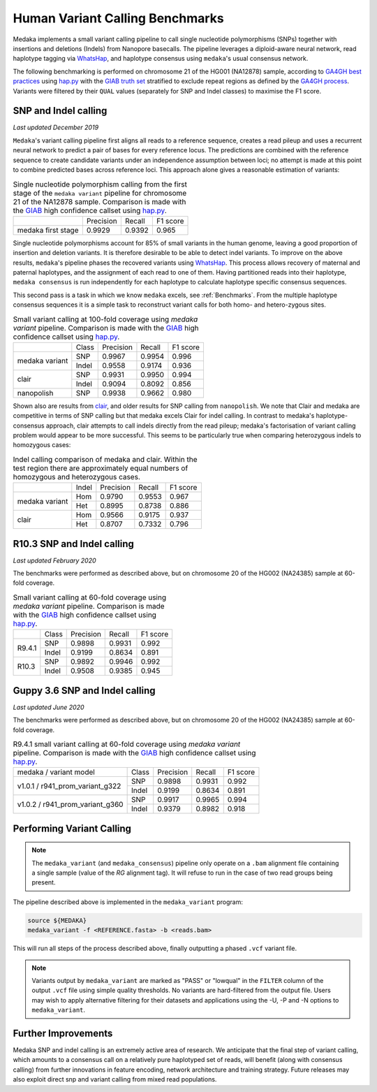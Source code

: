 Human Variant Calling Benchmarks
================================

Medaka implements a small variant calling pipeline to call single nucleotide
polymorphisms (SNPs) together with insertions and deletions (Indels) from Nanopore
basecalls. The pipeline leverages a diploid-aware neural network, read haplotype
tagging via `WhatsHap <https://whatshap.readthedocs.io>`_, and haplotype consensus
using ``medaka``'s usual consensus network.

The following benchmarking is performed on chromosome 21 of the HG001 (NA12878) sample,
according to `GA4GH best practices <https://www.nature.com/articles/s41587-019-0054-x>`_
using `hap.py <https://github.com/Illumina/hap.py>`_ with the
`GIAB truth set <http://jimb.stanford.edu/giab-resources/>`_ stratified to exclude
repeat regions as defined by the 
`GA4GH process <https://github.com/jzook/genome-data-integration/tree/master/NISTv3.3.2/filtbeds/GRCh38>`_.
Variants were filtered by their ``QUAL`` values (separately for SNP and Indel classes)
to maximise the F1 score.

SNP and Indel calling
---------------------

*Last updated December 2019*

``Medaka``'s variant calling pipeline first aligns all reads to a reference sequence,
creates a read pileup and uses a recurrent neural network to predict a pair of bases for
every reference locus. The predictions are combined with the reference
sequence to create candidate variants under an independence assumption between
loci; no attempt is made at this point to combine predicted bases across reference
loci. This approach alone gives a reasonable estimation of variants:

.. table::
    Single nucleotide polymorphism calling from the first stage of the
    ``medaka variant`` pipeline for chromosome 21 of the NA12878 sample.
    Comparison is made with the `GIAB <http://jimb.stanford.edu/giab-resources/>`_
    high confidence callset using `hap.py <https://github.com/Illumina/hap.py>`_.

   +--------------------+-----------+---------+----------+
   |                    | Precision | Recall  | F1 score |
   +--------------------+-----------+---------+----------+
   | medaka first stage |    0.9929 |  0.9392 |    0.965 |
   +--------------------+-----------+---------+----------+

Single nucleotide polymorphisms account for 85% of small variants in the human genome,
leaving a good proportion of insertion and deletion variants. It is therefore
desirable to be able to detect indel variants. To improve on the above results,
``medaka``'s pipeline phases the recovered variants
using `WhatsHap <https://whatshap.readthedocs.io>`_. This process allows
recovery of maternal and paternal haplotypes, and the assignment of each read to one of them. Having
partitioned reads into their haplotype, ``medaka consensus`` is run
independently for each haplotype to calculate haplotype specific consensus sequences.

.. image:: images/phased_snps.png

This second pass is a task in which we know ``medaka`` excels, see :ref:`Benchmarks`.
From the multiple haplotype consensus sequences it is a simple task to reconstruct
variant calls for both homo- and hetero-zygous sites.

.. table::
    Small variant calling at 100-fold coverage using `medaka variant` pipeline.
    Comparison is made with the `GIAB <http://jimb.stanford.edu/giab-resources/>`_
    high confidence callset using `hap.py <https://github.com/Illumina/hap.py>`_.

    +------------------+-------+-----------+---------+----------+
    |                  | Class | Precision | Recall  | F1 score |
    +------------------+-------+-----------+---------+----------+
    | medaka variant   | SNP   |    0.9967 |  0.9954 |    0.996 |
    +                  +-------+-----------+---------+----------+
    |                  | Indel |    0.9558 |  0.9174 |    0.936 |
    +------------------+-------+-----------+---------+----------+
    | clair            | SNP   |    0.9931 |  0.9950 |    0.994 |
    +                  +-------+-----------+---------+----------+
    |                  | Indel |    0.9094 |  0.8092 |    0.856 |
    +------------------+-------+-----------+---------+----------+
    | nanopolish       | SNP   |    0.9938 |  0.9662 |    0.980 |
    +------------------+-------+-----------+---------+----------+

Shown also are results from `clair <https://github.com/HKU-BAL/Clair>`_,
and older results for SNP calling from ``nanopolish``. We note that Clair
and medaka are competitive in terms of SNP calling but that medaka
excels Clair for indel calling. In contrast to medaka's haplotype-consensus
approach, clair attempts to call indels directly from the read pileup;
medaka's factorisation of variant calling problem would appear to be more
successful. This seems to be particularly true when comparing heterozygous
indels to homozygous cases:


.. table::
    Indel calling comparison of medaka and clair. Within the test
    region there are approximately equal numbers of homozygous and
    heterozygous cases.

    +------------------+-------+-----------+---------+----------+
    |                  | Indel | Precision | Recall  | F1 score |
    +------------------+-------+-----------+---------+----------+
    | medaka variant   | Hom   |    0.9790 |  0.9553 |    0.967 |
    +                  +-------+-----------+---------+----------+
    |                  | Het   |    0.8995 |  0.8738 |    0.886 |
    +------------------+-------+-----------+---------+----------+
    | clair            | Hom   |    0.9566 |  0.9175 |    0.937 |
    +                  +-------+-----------+---------+----------+
    |                  | Het   |    0.8707 |  0.7332 |    0.796 |
    +------------------+-------+-----------+---------+----------+


R10.3 SNP and Indel calling
-----------------------------

*Last updated February 2020*

The benchmarks were performed as described above, but on chromosome 20 of
the HG002 (NA24385) sample at 60-fold coverage.

.. table::
    Small variant calling at 60-fold coverage using `medaka variant` pipeline.
    Comparison is made with the `GIAB <http://jimb.stanford.edu/giab-resources/>`_
    high confidence callset using `hap.py <https://github.com/Illumina/hap.py>`_.

    +------------------+-------+-----------+---------+----------+
    |                  | Class | Precision | Recall  | F1 score |
    +------------------+-------+-----------+---------+----------+
    | R9.4.1           | SNP   |    0.9898 |  0.9931 |    0.992 |
    +                  +-------+-----------+---------+----------+
    |                  | Indel |    0.9199 |  0.8634 |    0.891 |
    +------------------+-------+-----------+---------+----------+
    | R10.3            | SNP   |    0.9892 |  0.9946 |    0.992 |
    +                  +-------+-----------+---------+----------+
    |                  | Indel |    0.9508 |  0.9385 |    0.945 |
    +------------------+-------+-----------+---------+----------+

  
Guppy 3.6 SNP and Indel calling
-------------------------------

*Last updated June 2020*

The benchmarks were performed as described above, but on chromosome 20 of
the HG002 (NA24385) sample at 60-fold coverage.

.. table::
    R9.4.1 small variant calling at 60-fold coverage using `medaka variant` pipeline.
    Comparison is made with the `GIAB <http://jimb.stanford.edu/giab-resources/>`_
    high confidence callset using `hap.py <https://github.com/Illumina/hap.py>`_.

    +-------------------------+-------+-----------+---------+----------+
    | medaka / variant model  | Class | Precision | Recall  | F1 score |
    +-------------------------+-------+-----------+---------+----------+
    | v1.0.1 /                | SNP   |    0.9898 |  0.9931 |    0.992 |
    + r941_prom_variant_g322  +-------+-----------+---------+----------+
    |                         | Indel |    0.9199 |  0.8634 |    0.891 |
    +-------------------------+-------+-----------+---------+----------+
    | v1.0.2 /                | SNP   |    0.9917 |  0.9965 |    0.994 |
    + r941_prom_variant_g360  +-------+-----------+---------+----------+
    |                         | Indel |    0.9379 |  0.8982 |    0.918 |
    +-------------------------+-------+-----------+---------+----------+


Performing Variant Calling
--------------------------

.. note::

    The ``medaka_variant`` (and ``medaka_consensus``) pipeline only operate on
    a ``.bam`` alignment file containing a single sample (value of the `RG`
    alignment tag). It will refuse to run in the case of two read groups
    being present.

The pipeline described above is implemented in the ``medaka_variant`` program:

.. code-block:: bash

    source ${MEDAKA}
    medaka_variant -f <REFERENCE.fasta> -b <reads.bam>

This will run all steps of the process described above, finally outputting a
phased ``.vcf`` variant file.

.. note::

    Variants output by ``medaka_variant`` are marked as "PASS" or "lowqual" in
    the ``FILTER`` column of the output ``.vcf`` file using simple quality
    thresholds. No variants are hard-filtered from the output file. Users may
    wish to apply alternative filtering for their datasets and applications 
    using the -U, -P and -N options to ``medaka_variant``.


Further Improvements
--------------------

Medaka SNP and indel calling is an extremely active area of research.
We anticipate that the final step of variant calling, which amounts to a
consensus call on a relatively pure haplotyped set of reads, will benefit
(along with consensus calling) from further innovations in feature encoding,
network architecture and training strategy. Future releases may also exploit
direct snp and variant calling from mixed read populations.

